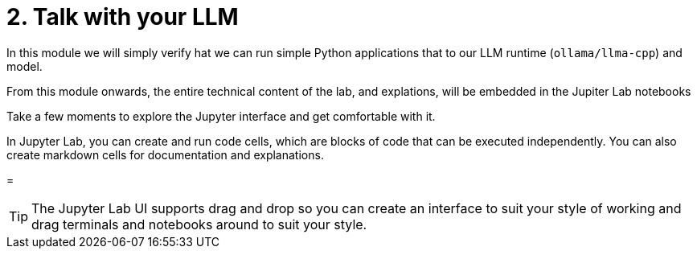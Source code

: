 = 2. Talk with your LLM

In this module we will simply verify hat we can run simple Python applications that to our LLM runtime (`ollama/llma-cpp`) and model.

From this module onwards, the entire technical content of the lab, and explations, will be embedded in the Jupiter Lab notebooks

Take a few moments to explore the Jupyter interface and get comfortable with it.

In Jupyter Lab, you can create and run code cells, which are blocks of code that can be executed independently. You can also create markdown cells for documentation and explanations.

= 



[TIP]
====
The Jupyter Lab UI supports drag and drop so you can create an interface to suit your style of working and drag terminals and notebooks around to suit your style.
==== 


// == Jupyter Notes

// // [NOTE]
// ====
// In the early notebooks we call out at the start the essential keyboard commanda and have some inline tips. However 
// ====

// Jupyter notebooks are interactive computing environments that enable users to create and share documents containing live code, equations, visualizations, and narrative text. Originally developed for Python as part of Project Jupyter, these notebooks have become essential tools for data scientists, researchers, and educators due to their ability to combine executable code with rich text elements in a single document. Jupyter notebooks facilitate an iterative workflow where users can run code cells individually, immediately see the results, and make adjustments based on those outcomes—making them ideal for data exploration, analysis, and presentation. Their web-based interface allows for easy sharing and collaboration, while support for multiple programming languages (including Python, R, and Julia) has contributed to their widespread adoption across scientific computing, machine learning, and educational contexts.


// Jupyter notebooks are interactive computing environments that enable users to create and share documents containing live code, equations, visualizations, and narrative text. Originally developed for Python as part of Project Jupyter, these notebooks have become essential tools for data scientists, researchers, and educators due to their ability to combine executable code with rich text elements in a single document. The core concepts include: cells (code cells for executing programming statements and markdown cells for documentation), kernels (computational engines that execute the code), non-linear execution flow (allowing cells to be run in any order), rich output display (supporting visualizations, tables, and interactive widgets), and persistent state (maintaining variables between executions). Jupyter notebooks facilitate an iterative workflow where users can run code cells individually, immediately see the results, and make adjustments based on those outcomes—making them ideal for data exploration, analysis, and presentation. Their web-based interface allows for easy sharing and collaboration, while support for multiple programming languages (including Python, R, and Julia) has contributed to their widespread adoption across scientific computing, machine learning, and educational contexts.
